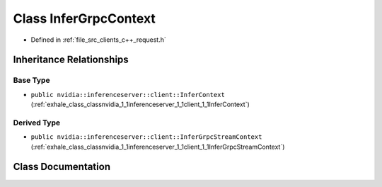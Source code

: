 .. _exhale_class_classnvidia_1_1inferenceserver_1_1client_1_1InferGrpcContext:

Class InferGrpcContext
======================

- Defined in :ref:`file_src_clients_c++_request.h`


Inheritance Relationships
-------------------------

Base Type
*********

- ``public nvidia::inferenceserver::client::InferContext`` (:ref:`exhale_class_classnvidia_1_1inferenceserver_1_1client_1_1InferContext`)


Derived Type
************

- ``public nvidia::inferenceserver::client::InferGrpcStreamContext`` (:ref:`exhale_class_classnvidia_1_1inferenceserver_1_1client_1_1InferGrpcStreamContext`)


Class Documentation
-------------------


.. doxygenclass:: nvidia::inferenceserver::client::InferGrpcContext
   :members:
   :protected-members:
   :undoc-members:
